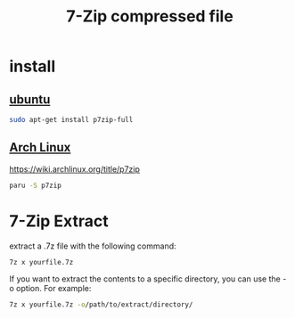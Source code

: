 :PROPERTIES:
:ID:       ecb1371a-d573-4c67-89a6-d5f2cdffca45
:END:
#+title: 7-Zip compressed file
* install
** [[id:803d821b-6f7d-4e07-9a1f-08c9736c7dec][ubuntu]] 
#+begin_src bash
  sudo apt-get install p7zip-full
#+end_src
** [[id:dc13b67c-8d8b-40fd-b8cf-9ea8547e485d][Arch Linux]]
https://wiki.archlinux.org/title/p7zip
#+begin_src bash
  paru -S p7zip
#+end_src
* 7-Zip Extract
:PROPERTIES:
:ID:       440a19fe-c158-4147-93e7-9c25b95a4065
:END:
extract a .7z file with the following command:
#+begin_src bash
  7z x yourfile.7z
#+end_src

If you want to extract the contents to a specific directory, you can use the -o option. For example:
#+begin_src bash
  7z x yourfile.7z -o/path/to/extract/directory/
#+end_src
